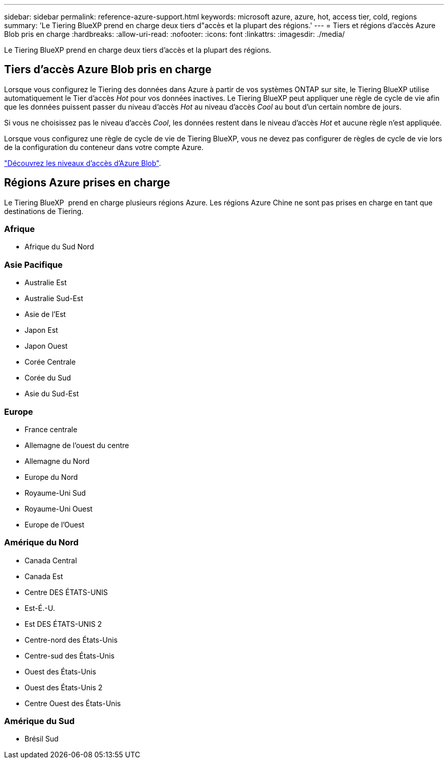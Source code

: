 ---
sidebar: sidebar 
permalink: reference-azure-support.html 
keywords: microsoft azure, azure, hot, access tier, cold, regions 
summary: 'Le Tiering BlueXP prend en charge deux tiers d"accès et la plupart des régions.' 
---
= Tiers et régions d'accès Azure Blob pris en charge
:hardbreaks:
:allow-uri-read: 
:nofooter: 
:icons: font
:linkattrs: 
:imagesdir: ./media/


[role="lead"]
Le Tiering BlueXP prend en charge deux tiers d'accès et la plupart des régions.



== Tiers d'accès Azure Blob pris en charge

Lorsque vous configurez le Tiering des données dans Azure à partir de vos systèmes ONTAP sur site, le Tiering BlueXP utilise automatiquement le Tier d'accès _Hot_ pour vos données inactives. Le Tiering BlueXP peut appliquer une règle de cycle de vie afin que les données puissent passer du niveau d'accès _Hot_ au niveau d'accès _Cool_ au bout d'un certain nombre de jours.

Si vous ne choisissez pas le niveau d'accès _Cool_, les données restent dans le niveau d'accès _Hot_ et aucune règle n'est appliquée.

Lorsque vous configurez une règle de cycle de vie de Tiering BlueXP, vous ne devez pas configurer de règles de cycle de vie lors de la configuration du conteneur dans votre compte Azure.

https://docs.microsoft.com/en-us/azure/storage/blobs/access-tiers-overview["Découvrez les niveaux d'accès d'Azure Blob"^].



== Régions Azure prises en charge

Le Tiering BlueXP  prend en charge plusieurs régions Azure. Les régions Azure Chine ne sont pas prises en charge en tant que destinations de Tiering.



=== Afrique

* Afrique du Sud Nord




=== Asie Pacifique

* Australie Est
* Australie Sud-Est
* Asie de l'Est
* Japon Est
* Japon Ouest
* Corée Centrale
* Corée du Sud
* Asie du Sud-Est




=== Europe

* France centrale
* Allemagne de l'ouest du centre
* Allemagne du Nord
* Europe du Nord
* Royaume-Uni Sud
* Royaume-Uni Ouest
* Europe de l'Ouest




=== Amérique du Nord

* Canada Central
* Canada Est
* Centre DES ÉTATS-UNIS
* Est-É.-U.
* Est DES ÉTATS-UNIS 2
* Centre-nord des États-Unis
* Centre-sud des États-Unis
* Ouest des États-Unis
* Ouest des États-Unis 2
* Centre Ouest des États-Unis




=== Amérique du Sud

* Brésil Sud

